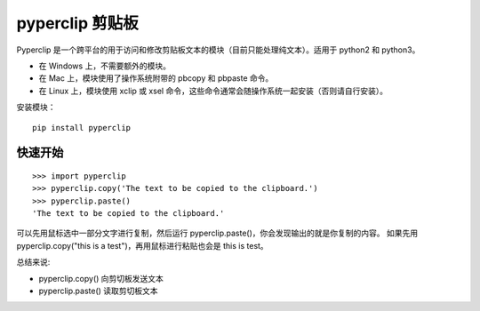 pyperclip 剪贴板
#######################

Pyperclip 是一个跨平台的用于访问和修改剪贴板文本的模块（目前只能处理纯文本）。适用于 python2 和 python3。

* 在 Windows 上，不需要额外的模块。
* 在 Mac 上，模块使用了操作系统附带的 pbcopy 和 pbpaste 命令。
* 在 Linux 上，模块使用 xclip 或 xsel 命令，这些命令通常会随操作系统一起安装（否则请自行安装）。

安装模块：

.. highlight:: none

::

    pip install pyperclip

快速开始
***********************

::

    >>> import pyperclip
    >>> pyperclip.copy('The text to be copied to the clipboard.')
    >>> pyperclip.paste()
    'The text to be copied to the clipboard.'

可以先用鼠标选中一部分文字进行复制，然后运行 pyperclip.paste()，你会发现输出的就是你复制的内容。
如果先用 pyperclip.copy("this is a test")，再用鼠标进行粘贴也会是 this is test。

总结来说:

* pyperclip.copy() 向剪切板发送文本
* pyperclip.paste() 读取剪切板文本
